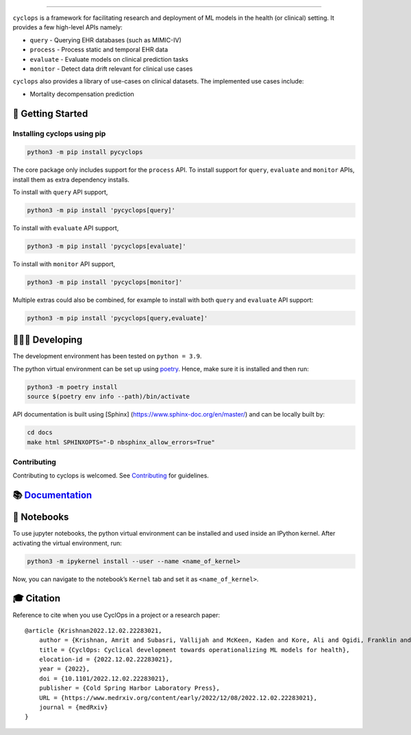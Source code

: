 .. figure:: https://github.com/VectorInstitute/cyclops/blob/main/docs/source/theme/static/cyclops_logo-dark.png?raw=true
   :alt: cyclops Logo

--------------

|PyPI| |code checks| |integration tests| |docs| |codecov| |license|

``cyclops`` is a framework for facilitating research and deployment of
ML models in the health (or clinical) setting. It provides a few
high-level APIs namely:

-  ``query`` - Querying EHR databases (such as MIMIC-IV)
-  ``process`` - Process static and temporal EHR data
-  ``evaluate`` - Evaluate models on clinical prediction tasks
-  ``monitor`` - Detect data drift relevant for clinical use cases

``cyclops`` also provides a library of use-cases on clinical datasets.
The implemented use cases include:

-  Mortality decompensation prediction

🐣 Getting Started
==================

Installing cyclops using pip
----------------------------

.. code:: bash

   python3 -m pip install pycyclops

The core package only includes support for the ``process`` API. To
install support for ``query``, ``evaluate`` and ``monitor`` APIs,
install them as extra dependency installs.

To install with ``query`` API support,

.. code:: bash

   python3 -m pip install 'pycyclops[query]'

To install with ``evaluate`` API support,

.. code:: bash

   python3 -m pip install 'pycyclops[evaluate]'

To install with ``monitor`` API support,

.. code:: bash

   python3 -m pip install 'pycyclops[monitor]'

Multiple extras could also be combined, for example to install with both
``query`` and ``evaluate`` API support:

.. code:: bash

   python3 -m pip install 'pycyclops[query,evaluate]'

🧑🏿‍💻 Developing
=======================

The development environment has been tested on ``python = 3.9``.

The python virtual environment can be set up using
`poetry <https://python-poetry.org/docs/#installation>`__. Hence, make
sure it is installed and then run:

.. code:: bash

   python3 -m poetry install
   source $(poetry env info --path)/bin/activate

API documentation is built using [Sphinx]
(https://www.sphinx-doc.org/en/master/) and can be locally built by:

.. code:: bash

   cd docs
   make html SPHINXOPTS="-D nbsphinx_allow_errors=True"

Contributing
------------

Contributing to cyclops is welcomed. See
`Contributing <https://vectorinstitute.github.io/cyclops/api/intro.html>`__
for guidelines.

📚 `Documentation <https://vectorinstitute.github.io/cyclops/>`__
=================================================================

📓 Notebooks
============

To use jupyter notebooks, the python virtual environment can be
installed and used inside an IPython kernel. After activating the
virtual environment, run:

.. code:: bash

   python3 -m ipykernel install --user --name <name_of_kernel>

Now, you can navigate to the notebook’s ``Kernel`` tab and set it as
``<name_of_kernel>``.

🎓 Citation
===========

Reference to cite when you use CyclOps in a project or a research paper:

::

   @article {Krishnan2022.12.02.22283021,
       author = {Krishnan, Amrit and Subasri, Vallijah and McKeen, Kaden and Kore, Ali and Ogidi, Franklin and Alinoori, Mahshid and Lalani, Nadim and Dhalla, Azra and Verma, Amol and Razak, Fahad and Pandya, Deval and Dolatabadi, Elham},
       title = {CyclOps: Cyclical development towards operationalizing ML models for health},
       elocation-id = {2022.12.02.22283021},
       year = {2022},
       doi = {10.1101/2022.12.02.22283021},
       publisher = {Cold Spring Harbor Laboratory Press},
       URL = {https://www.medrxiv.org/content/early/2022/12/08/2022.12.02.22283021},
       journal = {medRxiv}
   }

.. |PyPI| image:: https://img.shields.io/pypi/v/pycyclops
   :target: https://pypi.org/project/pycyclops
.. |code checks| image:: https://github.com/VectorInstitute/cyclops/actions/workflows/code_checks.yml/badge.svg
   :target: https://github.com/VectorInstitute/cyclops/actions/workflows/code_checks.yml
.. |integration tests| image:: https://github.com/VectorInstitute/cyclops/actions/workflows/integration_tests.yml/badge.svg
   :target: https://github.com/VectorInstitute/cyclops/actions/workflows/integration_tests.yml
.. |docs| image:: https://github.com/VectorInstitute/cyclops/actions/workflows/docs_deploy.yml/badge.svg
   :target: https://github.com/VectorInstitute/cyclops/actions/workflows/docs_deploy.yml
.. |codecov| image:: https://codecov.io/gh/VectorInstitute/cyclops/branch/main/graph/badge.svg
   :target: https://codecov.io/gh/VectorInstitute/cyclops
.. |license| image:: https://img.shields.io/github/license/VectorInstitute/cyclops.svg
   :target: https://github.com/VectorInstitute/cyclops/blob/main/LICENSE
